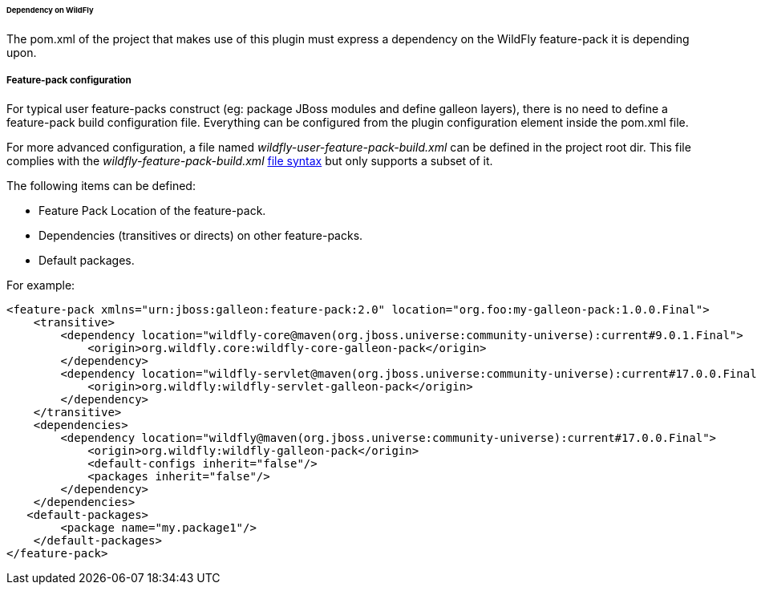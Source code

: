###### Dependency on WildFly

The pom.xml of the project that makes use of this plugin must express a dependency on the WildFly feature-pack it is depending upon.

##### Feature-pack configuration

For typical user feature-packs construct (eg: package JBoss modules and define galleon layers), 
there is no need to define a feature-pack build configuration file. Everything can be configured from 
the plugin configuration element inside the pom.xml file.

For more advanced configuration, a file named _wildfly-user-feature-pack-build.xml_ can be defined in the project root dir.
This file complies with the _wildfly-feature-pack-build.xml_ link:#Feature-pack-build-config-file[file syntax] 
but only supports a subset of it.

The following items can be defined:

* Feature Pack Location of the feature-pack.
* Dependencies (transitives or directs) on other feature-packs.
* Default packages.

For example:

[source,xml]
----
<feature-pack xmlns="urn:jboss:galleon:feature-pack:2.0" location="org.foo:my-galleon-pack:1.0.0.Final">
    <transitive>
        <dependency location="wildfly-core@maven(org.jboss.universe:community-universe):current#9.0.1.Final">
            <origin>org.wildfly.core:wildfly-core-galleon-pack</origin>
        </dependency>
        <dependency location="wildfly-servlet@maven(org.jboss.universe:community-universe):current#17.0.0.Final">
            <origin>org.wildfly:wildfly-servlet-galleon-pack</origin>
        </dependency>
    </transitive>
    <dependencies>
        <dependency location="wildfly@maven(org.jboss.universe:community-universe):current#17.0.0.Final">
            <origin>org.wildfly:wildfly-galleon-pack</origin>
            <default-configs inherit="false"/>
            <packages inherit="false"/>
        </dependency>
    </dependencies>
   <default-packages>
        <package name="my.package1"/>
    </default-packages>
</feature-pack>
----
